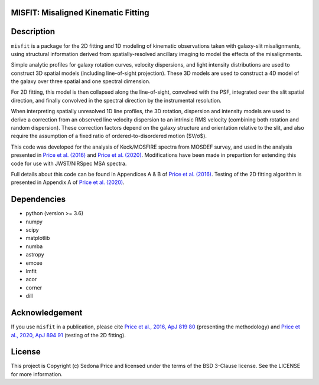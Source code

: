 MISFIT: Misaligned Kinematic Fitting
-------------------------------------------

.. image:: http://img.shields.io/badge/powered%20by-AstroPy-orange.svg?style=flat
    :target: http://www.astropy.org
    :alt: Powered by Astropy Badge


.. .. image:: docs/_static/misfit_model_side.png
..   :width: 400
..   :alt: MISFIT


Description
------------

``misfit`` is a package for the 2D fitting and 1D modeling of kinematic observations 
taken with galaxy-slit misalignments, using structural information derived from 
spatially-resolved ancillary imaging to model the effects of the misalignments. 

Simple analytic profiles for galaxy rotation curves, velocity dispersions, 
and light intensity distributions are used to construct 3D 
spatial models (including line-of-sight projection). 
These 3D models are used to construct a 4D model of the galaxy 
over three spatial and one spectral dimension. 


For 2D fitting, this model is then collapsed along the line-of-sight, 
convolved with the PSF, integrated over the slit spatial direction, 
and finally convolved in the spectral direction by the instrumental resolution. 

When interpreting spatially unresolved 1D line profiles, 
the 3D rotation, dispersion and intensity models  
are used to derive a correction from an observed line velocity dispersion 
to an intrinsic RMS velocity (combining both rotation and random dispersion). 
These correction factors depend on the 
galaxy structure and orientation relative to the slit, 
and also require the assumption of a fixed ratio of 
ordered-to-disordered motion ($V/σ$).


This code was developed for the analysis of Keck/MOSFIRE spectra 
from MOSDEF survey, and used in the analysis presented in 
`Price et al. (2016)`_ and `Price et al. (2020)`_. 
Modifications have been made in prepartion for extending this code 
for use with JWST/NIRSpec MSA spectra.

Full details about this code can be found in Appendices A & B of 
`Price et al. (2016)`_. 
Testing of the 2D fitting algorithm is presented in Appendix A of 
`Price et al. (2020)`_. 



.. _Price et al. (2016): https://ui.adsabs.harvard.edu/abs/2016ApJ...819...80P/abstract
.. _Price et al. (2020): https://ui.adsabs.harvard.edu/abs/2020ApJ...894...91P/abstract



Dependencies
------------
* python (version >= 3.6)
* numpy
* scipy
* matplotlib
* numba
* astropy
* emcee
* lmfit
* acor
* corner
* dill


Acknowledgement
---------------

If you use ``misfit`` in a publication,
please cite `Price et al., 2016, ApJ 819 80`_ (presenting the methodology) 
and `Price et al., 2020, ApJ 894 91`_ (testing of the 2D fitting).


.. _Price et al., 2016, ApJ 819 80: https://ui.adsabs.harvard.edu/abs/2016ApJ...819...80P/abstract
.. _Price et al., 2020, ApJ 894 91: https://ui.adsabs.harvard.edu/abs/2020ApJ...894...91P/abstract


License
-------
This project is Copyright (c) Sedona Price and licensed under the 
terms of the BSD 3-Clause license. See the LICENSE for more information.
